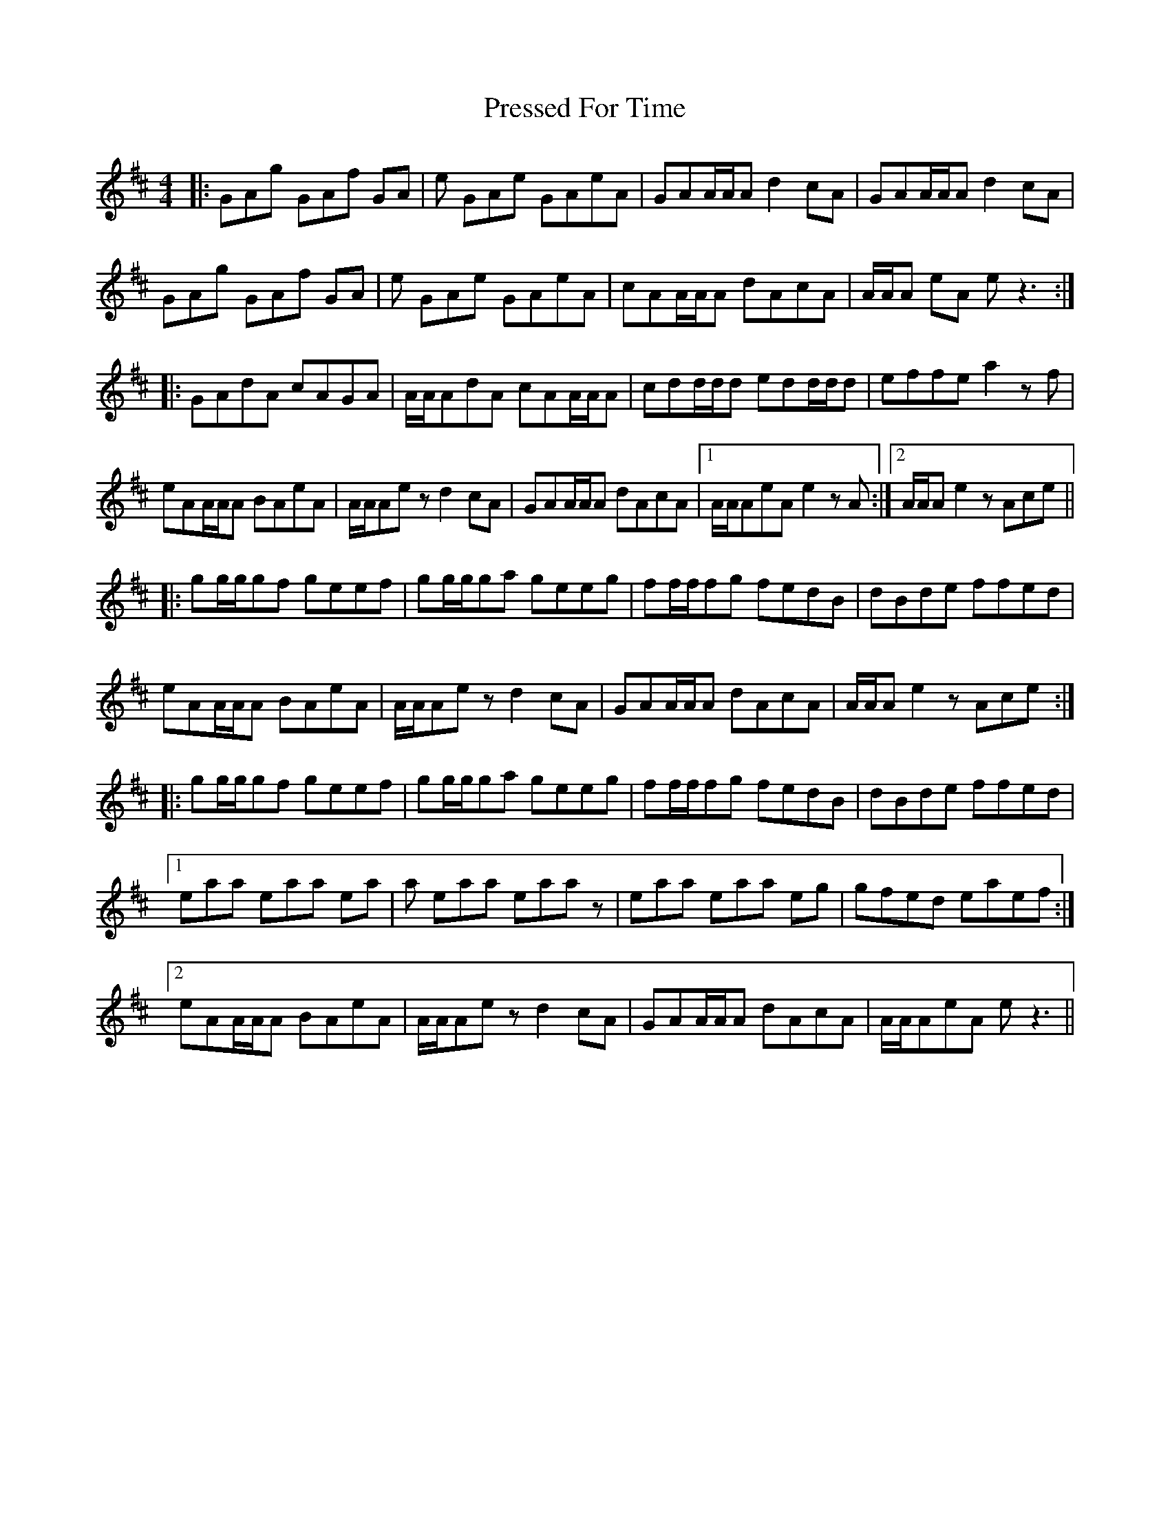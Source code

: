 X: 32957
T: Pressed For Time
R: reel
M: 4/4
K: Amixolydian
|:GAg GAf GA|e GAe GAeA|GAA/A/A d2 cA|GAA/A/A d2 cA|
GAg GAf GA|e GAe GAeA|cAA/A/A dAcA|A/A/A eA e z3:|
|:GAdA cAGA|A/A/AdA cAA/A/A|cdd/d/d edd/d/d|effe a2 z f|
eAA/A/A BAeA|A/A/Ae z d2cA|GAA/A/A dAcA|1 A/A/AeA e2 z A:|2 A/A/Ae2 z Ace||
|:gg/g/gf geef|gg/g/ga geeg|ff/f/fg fedB|dBde ffed|
eAA/A/A BAeA|A/A/Ae z d2cA|GAA/A/A dAcA|A/A/Ae2 z Ace:|
|:gg/g/gf geef|gg/g/ga geeg|ff/f/fg fedB|dBde ffed|
[1 eaa eaa ea|a eaa eaa z|eaa eaa eg|gfed eaef:|
[2 eAA/A/A BAeA|A/A/Ae z d2cA|GAA/A/A dAcA|A/A/AeA e z3||

